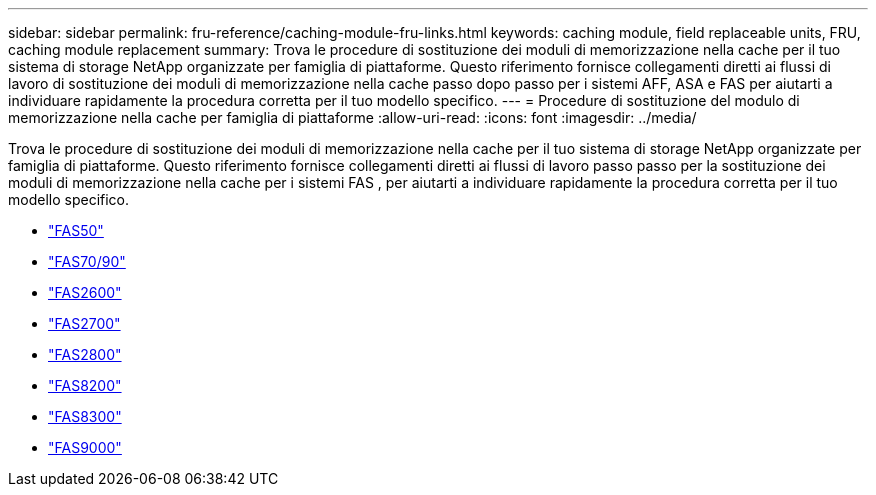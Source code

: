 ---
sidebar: sidebar 
permalink: fru-reference/caching-module-fru-links.html 
keywords: caching module, field replaceable units, FRU, caching module replacement 
summary: Trova le procedure di sostituzione dei moduli di memorizzazione nella cache per il tuo sistema di storage NetApp organizzate per famiglia di piattaforme.  Questo riferimento fornisce collegamenti diretti ai flussi di lavoro di sostituzione dei moduli di memorizzazione nella cache passo dopo passo per i sistemi AFF, ASA e FAS per aiutarti a individuare rapidamente la procedura corretta per il tuo modello specifico. 
---
= Procedure di sostituzione del modulo di memorizzazione nella cache per famiglia di piattaforme
:allow-uri-read: 
:icons: font
:imagesdir: ../media/


[role="lead"]
Trova le procedure di sostituzione dei moduli di memorizzazione nella cache per il tuo sistema di storage NetApp organizzate per famiglia di piattaforme.  Questo riferimento fornisce collegamenti diretti ai flussi di lavoro passo passo per la sostituzione dei moduli di memorizzazione nella cache per i sistemi FAS , per aiutarti a individuare rapidamente la procedura corretta per il tuo modello specifico.

* link:../fas50/caching-module-hot-swap.html["FAS50"]
* link:../fas-70-90/caching-module-hot-swap.html["FAS70/90"]
* link:../fas2600/caching-module-replace.html["FAS2600"]
* link:../fas2700/caching-module-replace.html["FAS2700"]
* link:../fas2800/caching-module-replace.html["FAS2800"]
* link:../fas8200/caching-module-replace.html["FAS8200"]
* link:../fas8300/caching-module-replace.html["FAS8300"]
* link:../fas9000/caching-module-hot-swap.html["FAS9000"]

